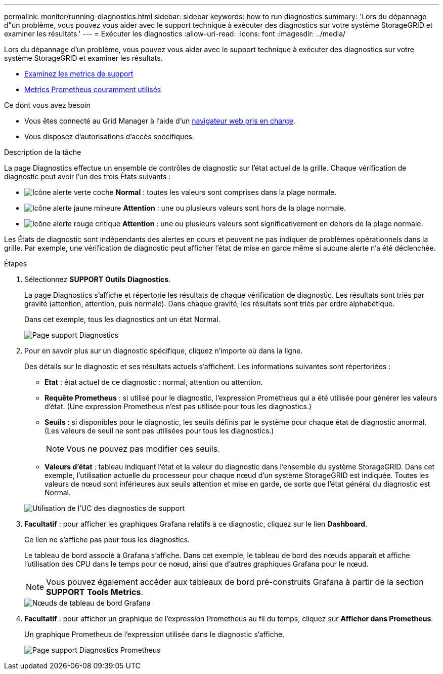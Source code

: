 ---
permalink: monitor/running-diagnostics.html 
sidebar: sidebar 
keywords: how to run diagnostics 
summary: 'Lors du dépannage d"un problème, vous pouvez vous aider avec le support technique à exécuter des diagnostics sur votre système StorageGRID et examiner les résultats.' 
---
= Exécuter les diagnostics
:allow-uri-read: 
:icons: font
:imagesdir: ../media/


[role="lead"]
Lors du dépannage d'un problème, vous pouvez vous aider avec le support technique à exécuter des diagnostics sur votre système StorageGRID et examiner les résultats.

* xref:reviewing-support-metrics.adoc[Examinez les metrics de support]
* xref:commonly-used-prometheus-metrics.adoc[Metrics Prometheus couramment utilisés]


.Ce dont vous avez besoin
* Vous êtes connecté au Grid Manager à l'aide d'un xref:../admin/web-browser-requirements.adoc[navigateur web pris en charge].
* Vous disposez d'autorisations d'accès spécifiques.


.Description de la tâche
La page Diagnostics effectue un ensemble de contrôles de diagnostic sur l'état actuel de la grille. Chaque vérification de diagnostic peut avoir l'un des trois États suivants :

* image:../media/icon_alert_green_checkmark.png["Icône alerte verte coche"] *Normal* : toutes les valeurs sont comprises dans la plage normale.
* image:../media/icon_alert_yellow_minor.png["Icône alerte jaune mineure"] *Attention* : une ou plusieurs valeurs sont hors de la plage normale.
* image:../media/icon_alert_red_critical.png["Icône alerte rouge critique"] *Attention* : une ou plusieurs valeurs sont significativement en dehors de la plage normale.


Les États de diagnostic sont indépendants des alertes en cours et peuvent ne pas indiquer de problèmes opérationnels dans la grille. Par exemple, une vérification de diagnostic peut afficher l'état de mise en garde même si aucune alerte n'a été déclenchée.

.Étapes
. Sélectionnez *SUPPORT* *Outils* *Diagnostics*.
+
La page Diagnostics s'affiche et répertorie les résultats de chaque vérification de diagnostic. Les résultats sont triés par gravité (attention, attention, puis normale). Dans chaque gravité, les résultats sont triés par ordre alphabétique.

+
Dans cet exemple, tous les diagnostics ont un état Normal.

+
image::../media/support_diagnostics_page.png[Page support Diagnostics]

. Pour en savoir plus sur un diagnostic spécifique, cliquez n'importe où dans la ligne.
+
Des détails sur le diagnostic et ses résultats actuels s'affichent. Les informations suivantes sont répertoriées :

+
** *Etat* : état actuel de ce diagnostic : normal, attention ou attention.
** *Requête Prometheus* : si utilisé pour le diagnostic, l'expression Prometheus qui a été utilisée pour générer les valeurs d'état. (Une expression Prometheus n'est pas utilisée pour tous les diagnostics.)
** *Seuils* : si disponibles pour le diagnostic, les seuils définis par le système pour chaque état de diagnostic anormal. (Les valeurs de seuil ne sont pas utilisées pour tous les diagnostics.)
+

NOTE: Vous ne pouvez pas modifier ces seuils.

** *Valeurs d'état* : tableau indiquant l'état et la valeur du diagnostic dans l'ensemble du système StorageGRID. Dans cet exemple, l'utilisation actuelle du processeur pour chaque nœud d'un système StorageGRID est indiquée. Toutes les valeurs de nœud sont inférieures aux seuils attention et mise en garde, de sorte que l'état général du diagnostic est Normal.


+
image::../media/support_diagnostics_cpu_utilization.png[Utilisation de l'UC des diagnostics de support]

. *Facultatif* : pour afficher les graphiques Grafana relatifs à ce diagnostic, cliquez sur le lien *Dashboard*.
+
Ce lien ne s'affiche pas pour tous les diagnostics.

+
Le tableau de bord associé à Grafana s'affiche. Dans cet exemple, le tableau de bord des nœuds apparaît et affiche l'utilisation des CPU dans le temps pour ce nœud, ainsi que d'autres graphiques Grafana pour le nœud.

+

NOTE: Vous pouvez également accéder aux tableaux de bord pré-construits Grafana à partir de la section *SUPPORT* *Tools* *Metrics*.

+
image::../media/grafana_dashboard_nodes.png[Nœuds de tableau de bord Grafana]

. *Facultatif* : pour afficher un graphique de l'expression Prometheus au fil du temps, cliquez sur *Afficher dans Prometheus*.
+
Un graphique Prometheus de l'expression utilisée dans le diagnostic s'affiche.

+
image::../media/support_diagnostics_prometheus_png.png[Page support Diagnostics Prometheus]


